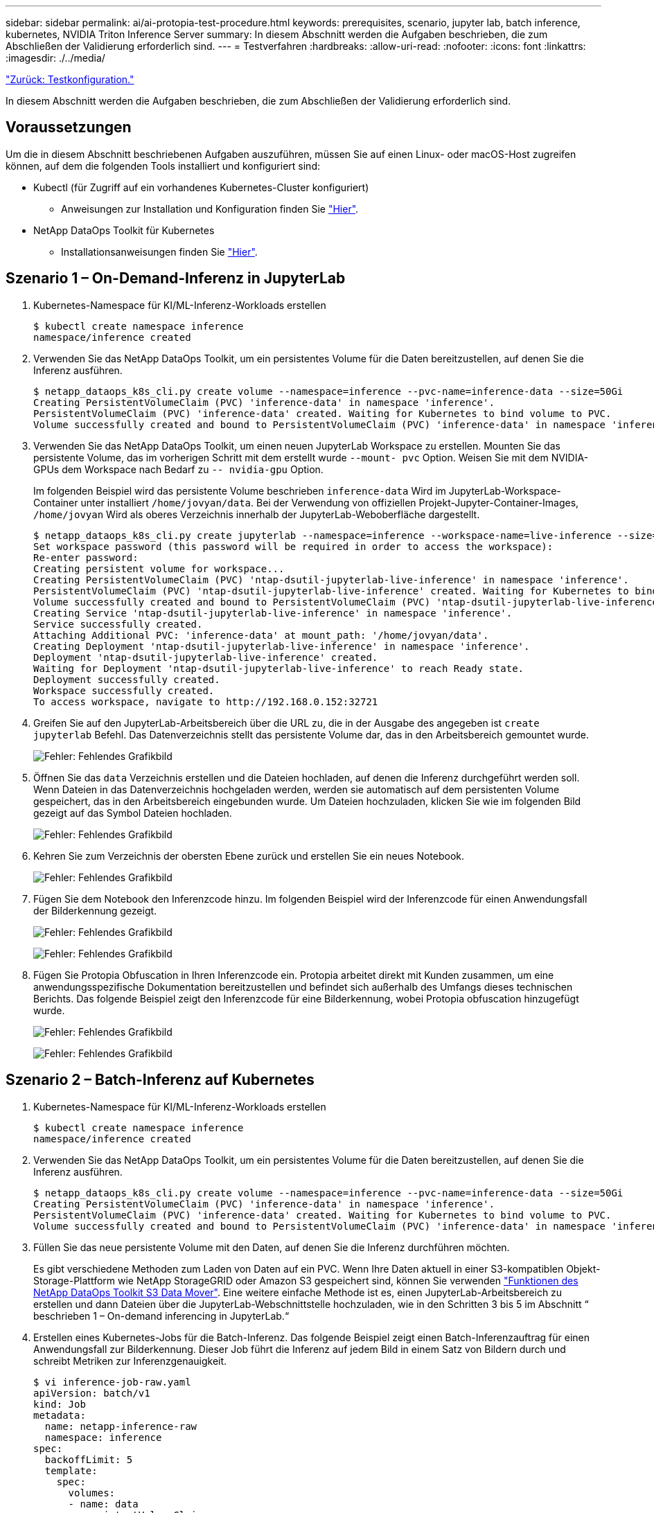 ---
sidebar: sidebar 
permalink: ai/ai-protopia-test-procedure.html 
keywords: prerequisites, scenario, jupyter lab, batch inference, kubernetes, NVIDIA Triton Inference Server 
summary: In diesem Abschnitt werden die Aufgaben beschrieben, die zum Abschließen der Validierung erforderlich sind. 
---
= Testverfahren
:hardbreaks:
:allow-uri-read: 
:nofooter: 
:icons: font
:linkattrs: 
:imagesdir: ./../media/


link:ai-protopia-test-configuration.html["Zurück: Testkonfiguration."]

In diesem Abschnitt werden die Aufgaben beschrieben, die zum Abschließen der Validierung erforderlich sind.



== Voraussetzungen

Um die in diesem Abschnitt beschriebenen Aufgaben auszuführen, müssen Sie auf einen Linux- oder macOS-Host zugreifen können, auf dem die folgenden Tools installiert und konfiguriert sind:

* Kubectl (für Zugriff auf ein vorhandenes Kubernetes-Cluster konfiguriert)
+
** Anweisungen zur Installation und Konfiguration finden Sie https://kubernetes.io/docs/tasks/tools/["Hier"^].


* NetApp DataOps Toolkit für Kubernetes
+
** Installationsanweisungen finden Sie https://github.com/NetApp/netapp-dataops-toolkit/tree/main/netapp_dataops_k8s["Hier"^].






== Szenario 1 – On-Demand-Inferenz in JupyterLab

. Kubernetes-Namespace für KI/ML-Inferenz-Workloads erstellen
+
....
$ kubectl create namespace inference
namespace/inference created
....
. Verwenden Sie das NetApp DataOps Toolkit, um ein persistentes Volume für die Daten bereitzustellen, auf denen Sie die Inferenz ausführen.
+
....
$ netapp_dataops_k8s_cli.py create volume --namespace=inference --pvc-name=inference-data --size=50Gi
Creating PersistentVolumeClaim (PVC) 'inference-data' in namespace 'inference'.
PersistentVolumeClaim (PVC) 'inference-data' created. Waiting for Kubernetes to bind volume to PVC.
Volume successfully created and bound to PersistentVolumeClaim (PVC) 'inference-data' in namespace 'inference'.
....
. Verwenden Sie das NetApp DataOps Toolkit, um einen neuen JupyterLab Workspace zu erstellen. Mounten Sie das persistente Volume, das im vorherigen Schritt mit dem erstellt wurde `--mount- pvc` Option. Weisen Sie mit dem NVIDIA-GPUs dem Workspace nach Bedarf zu `-- nvidia-gpu` Option.
+
Im folgenden Beispiel wird das persistente Volume beschrieben `inference-data` Wird im JupyterLab-Workspace-Container unter installiert `/home/jovyan/data`. Bei der Verwendung von offiziellen Projekt-Jupyter-Container-Images, `/home/jovyan` Wird als oberes Verzeichnis innerhalb der JupyterLab-Weboberfläche dargestellt.

+
....
$ netapp_dataops_k8s_cli.py create jupyterlab --namespace=inference --workspace-name=live-inference --size=50Gi --nvidia-gpu=2 --mount-pvc=inference-data:/home/jovyan/data
Set workspace password (this password will be required in order to access the workspace):
Re-enter password:
Creating persistent volume for workspace...
Creating PersistentVolumeClaim (PVC) 'ntap-dsutil-jupyterlab-live-inference' in namespace 'inference'.
PersistentVolumeClaim (PVC) 'ntap-dsutil-jupyterlab-live-inference' created. Waiting for Kubernetes to bind volume to PVC.
Volume successfully created and bound to PersistentVolumeClaim (PVC) 'ntap-dsutil-jupyterlab-live-inference' in namespace 'inference'.
Creating Service 'ntap-dsutil-jupyterlab-live-inference' in namespace 'inference'.
Service successfully created.
Attaching Additional PVC: 'inference-data' at mount_path: '/home/jovyan/data'.
Creating Deployment 'ntap-dsutil-jupyterlab-live-inference' in namespace 'inference'.
Deployment 'ntap-dsutil-jupyterlab-live-inference' created.
Waiting for Deployment 'ntap-dsutil-jupyterlab-live-inference' to reach Ready state.
Deployment successfully created.
Workspace successfully created.
To access workspace, navigate to http://192.168.0.152:32721
....
. Greifen Sie auf den JupyterLab-Arbeitsbereich über die URL zu, die in der Ausgabe des angegeben ist `create jupyterlab` Befehl. Das Datenverzeichnis stellt das persistente Volume dar, das in den Arbeitsbereich gemountet wurde.
+
image:ai-protopia-image3.png["Fehler: Fehlendes Grafikbild"]

. Öffnen Sie das `data` Verzeichnis erstellen und die Dateien hochladen, auf denen die Inferenz durchgeführt werden soll. Wenn Dateien in das Datenverzeichnis hochgeladen werden, werden sie automatisch auf dem persistenten Volume gespeichert, das in den Arbeitsbereich eingebunden wurde. Um Dateien hochzuladen, klicken Sie wie im folgenden Bild gezeigt auf das Symbol Dateien hochladen.
+
image:ai-protopia-image4.png["Fehler: Fehlendes Grafikbild"]

. Kehren Sie zum Verzeichnis der obersten Ebene zurück und erstellen Sie ein neues Notebook.
+
image:ai-protopia-image5.png["Fehler: Fehlendes Grafikbild"]

. Fügen Sie dem Notebook den Inferenzcode hinzu. Im folgenden Beispiel wird der Inferenzcode für einen Anwendungsfall der Bilderkennung gezeigt.
+
image:ai-protopia-image6.png["Fehler: Fehlendes Grafikbild"]

+
image:ai-protopia-image7.png["Fehler: Fehlendes Grafikbild"]

. Fügen Sie Protopia Obfuscation in Ihren Inferenzcode ein. Protopia arbeitet direkt mit Kunden zusammen, um eine anwendungsspezifische Dokumentation bereitzustellen und befindet sich außerhalb des Umfangs dieses technischen Berichts. Das folgende Beispiel zeigt den Inferenzcode für eine Bilderkennung, wobei Protopia obfuscation hinzugefügt wurde.
+
image:ai-protopia-image8.png["Fehler: Fehlendes Grafikbild"]

+
image:ai-protopia-image9.png["Fehler: Fehlendes Grafikbild"]





== Szenario 2 – Batch-Inferenz auf Kubernetes

. Kubernetes-Namespace für KI/ML-Inferenz-Workloads erstellen
+
....
$ kubectl create namespace inference
namespace/inference created
....
. Verwenden Sie das NetApp DataOps Toolkit, um ein persistentes Volume für die Daten bereitzustellen, auf denen Sie die Inferenz ausführen.
+
....
$ netapp_dataops_k8s_cli.py create volume --namespace=inference --pvc-name=inference-data --size=50Gi
Creating PersistentVolumeClaim (PVC) 'inference-data' in namespace 'inference'.
PersistentVolumeClaim (PVC) 'inference-data' created. Waiting for Kubernetes to bind volume to PVC.
Volume successfully created and bound to PersistentVolumeClaim (PVC) 'inference-data' in namespace 'inference'.
....
. Füllen Sie das neue persistente Volume mit den Daten, auf denen Sie die Inferenz durchführen möchten.
+
Es gibt verschiedene Methoden zum Laden von Daten auf ein PVC. Wenn Ihre Daten aktuell in einer S3-kompatiblen Objekt-Storage-Plattform wie NetApp StorageGRID oder Amazon S3 gespeichert sind, können Sie verwenden https://github.com/NetApp/netapp-dataops-toolkit/blob/main/netapp_dataops_k8s/docs/data_movement.md["Funktionen des NetApp DataOps Toolkit S3 Data Mover"^]. Eine weitere einfache Methode ist es, einen JupyterLab-Arbeitsbereich zu erstellen und dann Dateien über die JupyterLab-Webschnittstelle hochzuladen, wie in den Schritten 3 bis 5 im Abschnitt “ beschrieben 1 – On-demand inferencing in JupyterLab.“

. Erstellen eines Kubernetes-Jobs für die Batch-Inferenz. Das folgende Beispiel zeigt einen Batch-Inferenzauftrag für einen Anwendungsfall zur Bilderkennung. Dieser Job führt die Inferenz auf jedem Bild in einem Satz von Bildern durch und schreibt Metriken zur Inferenzgenauigkeit.
+
....
$ vi inference-job-raw.yaml
apiVersion: batch/v1
kind: Job
metadata:
  name: netapp-inference-raw
  namespace: inference
spec:
  backoffLimit: 5
  template:
    spec:
      volumes:
      - name: data
        persistentVolumeClaim:
          claimName: inference-data
      - name: dshm
        emptyDir:
          medium: Memory
      containers:
      - name: inference
        image: netapp-protopia-inference:latest
        imagePullPolicy: IfNotPresent
        command: ["python3", "run-accuracy-measurement.py", "--dataset", "/data/netapp-face-detection/FDDB"]
        resources:
          limits:
            nvidia.com/gpu: 2
        volumeMounts:
        - mountPath: /data
          name: data
        - mountPath: /dev/shm
          name: dshm
      restartPolicy: Never
$ kubectl create -f inference-job-raw.yaml
job.batch/netapp-inference-raw created
....
. Bestätigen Sie, dass der Inferenzauftrag erfolgreich abgeschlossen wurde.
+
....
$ kubectl -n inference logs netapp-inference-raw-255sp
100%|██████████| 89/89 [00:52<00:00,  1.68it/s]
Reading Predictions : 100%|██████████| 10/10 [00:01<00:00,  6.23it/s]
Predicting ... : 100%|██████████| 10/10 [00:16<00:00,  1.64s/it]
==================== Results ====================
FDDB-fold-1 Val AP: 0.9491256561145955
FDDB-fold-2 Val AP: 0.9205024466101926
FDDB-fold-3 Val AP: 0.9253013871078468
FDDB-fold-4 Val AP: 0.9399781485863011
FDDB-fold-5 Val AP: 0.9504280149478732
FDDB-fold-6 Val AP: 0.9416473519339292
FDDB-fold-7 Val AP: 0.9241631566241117
FDDB-fold-8 Val AP: 0.9072663297546659
FDDB-fold-9 Val AP: 0.9339648715035469
FDDB-fold-10 Val AP: 0.9447707905560152
FDDB Dataset Average AP: 0.9337148153739079
=================================================
mAP: 0.9337148153739079
....
. Fügen Sie Protopia Obfuscation zu Ihren Inferenz Job. Die anwendungsspezifische Anleitung zum Hinzufügen von Protopia-Obfuskation kann direkt aus Protopia gefunden werden, die nicht im Rahmen dieses technischen Berichts liegt. Das folgende Beispiel zeigt einen Batch-Inferenzauftrag für eine Gesichtserkennung Anwendungsfall mit Protopia-Obfuscation, die durch die Verwendung eines ALPHAWERTS von 0.8 hinzugefügt wurde. Bei diesem Job wird die Protopia-Obfuskation vor der Durchführung der Inferenz für jedes Bild in einer Reihe von Bildern angewendet und dann Kenngrößen für die Inferenzgenauigkeit geschrieben.
+
Wir haben diesen Schritt für ALPHA-Werte 0.05, 0.1, 0.2, 0.4, 0.6, wiederholt. 0.8, 0.9 und 0.95. Die Ergebnisse sehen Sie in link:ai-protopia-inferencing-accuracy-comparison.html["„Vergleich der Genauigkeit bei der Inferenzierung“."]

+
....
$ vi inference-job-protopia-0.8.yaml
apiVersion: batch/v1
kind: Job
metadata:
  name: netapp-inference-protopia-0.8
  namespace: inference
spec:
  backoffLimit: 5
  template:
    spec:
      volumes:
      - name: data
        persistentVolumeClaim:
          claimName: inference-data
      - name: dshm
        emptyDir:
          medium: Memory
      containers:
      - name: inference
        image: netapp-protopia-inference:latest
        imagePullPolicy: IfNotPresent
        env:
        - name: ALPHA
          value: "0.8"
        command: ["python3", "run-accuracy-measurement.py", "--dataset", "/data/netapp-face-detection/FDDB", "--alpha", "$(ALPHA)", "--noisy"]
        resources:
          limits:
            nvidia.com/gpu: 2
        volumeMounts:
        - mountPath: /data
          name: data
        - mountPath: /dev/shm
          name: dshm
      restartPolicy: Never
$ kubectl create -f inference-job-protopia-0.8.yaml
job.batch/netapp-inference-protopia-0.8 created
....
. Bestätigen Sie, dass der Inferenzauftrag erfolgreich abgeschlossen wurde.
+
....
$ kubectl -n inference logs netapp-inference-protopia-0.8-b4dkz
100%|██████████| 89/89 [01:05<00:00,  1.37it/s]
Reading Predictions : 100%|██████████| 10/10 [00:02<00:00,  3.67it/s]
Predicting ... : 100%|██████████| 10/10 [00:22<00:00,  2.24s/it]
==================== Results ====================
FDDB-fold-1 Val AP: 0.8953066115834589
FDDB-fold-2 Val AP: 0.8819580264029936
FDDB-fold-3 Val AP: 0.8781107458462862
FDDB-fold-4 Val AP: 0.9085731346308461
FDDB-fold-5 Val AP: 0.9166445508275378
FDDB-fold-6 Val AP: 0.9101178994188819
FDDB-fold-7 Val AP: 0.8383443678423771
FDDB-fold-8 Val AP: 0.8476311547659464
FDDB-fold-9 Val AP: 0.8739624502111121
FDDB-fold-10 Val AP: 0.8905468076424851
FDDB Dataset Average AP: 0.8841195749171925
=================================================
mAP: 0.8841195749171925
....




== Szenario 3 – NVIDIA Triton Inferenz Server

. Kubernetes-Namespace für KI/ML-Inferenz-Workloads erstellen
+
....
$ kubectl create namespace inference
namespace/inference created
....
. Verwenden Sie das NetApp DataOps Toolkit, um ein persistentes Volume bereitzustellen, das als Modell-Repository für den NVIDIA Triton Inference Server verwendet werden kann.
+
....
$ netapp_dataops_k8s_cli.py create volume --namespace=inference --pvc-name=triton-model-repo --size=100Gi
Creating PersistentVolumeClaim (PVC) 'triton-model-repo' in namespace 'inference'.
PersistentVolumeClaim (PVC) 'triton-model-repo' created. Waiting for Kubernetes to bind volume to PVC.
Volume successfully created and bound to PersistentVolumeClaim (PVC) 'triton-model-repo' in namespace 'inference'.
....
. Sie können Ihr Modell auf dem neuen persistenten Volume in einem speichern https://github.com/triton-inference-server/server/blob/main/docs/model_repository.md["Formatieren"^] Das wird vom NVIDIA Triton Inferenz Server erkannt.
+
Es gibt verschiedene Methoden zum Laden von Daten auf ein PVC. Eine einfache Methode ist es, einen JupyterLab-Arbeitsbereich zu erstellen und dann Dateien über die JupyterLab-Webschnittstelle hochzuladen, wie in den Schritten 3 bis 5 in “ beschrieben 1 – On-demand inferencing in JupyterLab. „

. Verwenden Sie das NetApp DataOps Toolkit, um eine neue NVIDIA Triton Inferenz Server-Instanz zu implementieren.
+
....
$ netapp_dataops_k8s_cli.py create triton-server --namespace=inference --server-name=netapp-inference --model-repo-pvc-name=triton-model-repo
Creating Service 'ntap-dsutil-triton-netapp-inference' in namespace 'inference'.
Service successfully created.
Creating Deployment 'ntap-dsutil-triton-netapp-inference' in namespace 'inference'.
Deployment 'ntap-dsutil-triton-netapp-inference' created.
Waiting for Deployment 'ntap-dsutil-triton-netapp-inference' to reach Ready state.
Deployment successfully created.
Server successfully created.
Server endpoints:
http: 192.168.0.152: 31208
grpc: 192.168.0.152: 32736
metrics: 192.168.0.152: 30009/metrics
....
. Verwenden Sie ein Triton Client SDK zur Durchführung einer Inferenz. Im folgenden Python-Code-Auszug wird das Triton Python-Client-SDK verwendet, um eine Inferenzaufgabe für einen Anwendungsfall zur Gesichtserkennung durchzuführen. Dieses Beispiel nennt die Triton API und führt ein Bild zur Inferenz durch. Der Triton Inference Server erhält dann die Anfrage, ruft das Modell auf und gibt die Inferenzausgabe als Teil der API-Ergebnisse zurück.
+
....
# get current frame
frame = input_image
# preprocess input
preprocessed_input = preprocess_input(frame)
preprocessed_input = torch.Tensor(preprocessed_input).to(device)
# run forward pass
clean_activation = clean_model_head(preprocessed_input)  # runs the first few layers
######################################################################################
#          pass clean image to Triton Inference Server API for inferencing           #
######################################################################################
triton_client = httpclient.InferenceServerClient(url="192.168.0.152:31208", verbose=False)
model_name = "face_detection_base"
inputs = []
outputs = []
inputs.append(httpclient.InferInput("INPUT__0", [1, 128, 32, 32], "FP32"))
inputs[0].set_data_from_numpy(clean_activation.detach().cpu().numpy(), binary_data=False)
outputs.append(httpclient.InferRequestedOutput("OUTPUT__0", binary_data=False))
outputs.append(httpclient.InferRequestedOutput("OUTPUT__1", binary_data=False))
results = triton_client.infer(
    model_name,
    inputs,
    outputs=outputs,
    #query_params=query_params,
    headers=None,
    request_compression_algorithm=None,
    response_compression_algorithm=None)
#print(results.get_response())
statistics = triton_client.get_inference_statistics(model_name=model_name, headers=None)
print(statistics)
if len(statistics["model_stats"]) != 1:
    print("FAILED: Inference Statistics")
    sys.exit(1)

loc_numpy = results.as_numpy("OUTPUT__0")
pred_numpy = results.as_numpy("OUTPUT__1")
######################################################################################
# postprocess output
clean_pred = (loc_numpy, pred_numpy)
clean_outputs = postprocess_outputs(
    clean_pred, [[input_image_width, input_image_height]], priors, THRESHOLD
)
# draw rectangles
clean_frame = copy.deepcopy(frame)  # needs to be deep copy
for (x1, y1, x2, y2, s) in clean_outputs[0]:
    x1, y1 = int(x1), int(y1)
    x2, y2 = int(x2), int(y2)
    cv2.rectangle(clean_frame, (x1, y1), (x2, y2), (0, 0, 255), 4)
....
. Fügen Sie Protopia Obfuscation in Ihren Inferenzcode ein. Die anwendungsspezifische Anleitung zum Hinzufügen von Protopia-Obfuskation kann direkt aus Protopia gefunden werden; dieser Vorgang liegt jedoch außerhalb des Geltungsbereichs dieses technischen Berichts. Das folgende Beispiel zeigt denselben Python-Code, der im vorhergehenden Schritt 5, jedoch mit Protopia Obfuscation hinzugefügt wird.
+
Beachten Sie, dass die Protopia-Obfuskation auf das Bild angewendet wird, bevor es an die Triton-API übergeben wird. So verlässt das nicht-verschleierte Bild nie die lokale Maschine. Nur das obfuscated Image wird über das Netzwerk übertragen. Dieser Workflow eignet sich für Anwendungsfälle, in denen Daten in einer vertrauenswürdigen Zone erfasst und dann zur Inferenz außerhalb der vertrauenswürdigen Zone weitergeleitet werden müssen. Ohne Protopia Obfuscation ist es nicht möglich, diesen Workflow ohne sensible Daten zu implementieren, die jemals die vertrauenswürdige Zone verlassen.

+
....
# get current frame
frame = input_image
# preprocess input
preprocessed_input = preprocess_input(frame)
preprocessed_input = torch.Tensor(preprocessed_input).to(device)
# run forward pass
not_noisy_activation = noisy_model_head(preprocessed_input)  # runs the first few layers
##################################################################
#          obfuscate image locally prior to inferencing          #
#          SINGLE ADITIONAL LINE FOR PRIVATE INFERENCE           #
##################################################################
noisy_activation = noisy_model_noise(not_noisy_activation)
##################################################################
###########################################################################################
#          pass obfuscated image to Triton Inference Server API for inferencing           #
###########################################################################################
triton_client = httpclient.InferenceServerClient(url="192.168.0.152:31208", verbose=False)
model_name = "face_detection_noisy"
inputs = []
outputs = []
inputs.append(httpclient.InferInput("INPUT__0", [1, 128, 32, 32], "FP32"))
inputs[0].set_data_from_numpy(noisy_activation.detach().cpu().numpy(), binary_data=False)
outputs.append(httpclient.InferRequestedOutput("OUTPUT__0", binary_data=False))
outputs.append(httpclient.InferRequestedOutput("OUTPUT__1", binary_data=False))
results = triton_client.infer(
    model_name,
    inputs,
    outputs=outputs,
    #query_params=query_params,
    headers=None,
    request_compression_algorithm=None,
    response_compression_algorithm=None)
#print(results.get_response())
statistics = triton_client.get_inference_statistics(model_name=model_name, headers=None)
print(statistics)
if len(statistics["model_stats"]) != 1:
    print("FAILED: Inference Statistics")
    sys.exit(1)

loc_numpy = results.as_numpy("OUTPUT__0")
pred_numpy = results.as_numpy("OUTPUT__1")
###########################################################################################

# postprocess output
noisy_pred = (loc_numpy, pred_numpy)
noisy_outputs = postprocess_outputs(
    noisy_pred, [[input_image_width, input_image_height]], priors, THRESHOLD * 0.5
)
# get reconstruction of the noisy activation
noisy_reconstruction = decoder_function(noisy_activation)
noisy_reconstruction = noisy_reconstruction.detach().cpu().numpy()[0]
noisy_reconstruction = unpreprocess_output(
    noisy_reconstruction, (input_image_width, input_image_height), True
).astype(np.uint8)
# draw rectangles
for (x1, y1, x2, y2, s) in noisy_outputs[0]:
    x1, y1 = int(x1), int(y1)
    x2, y2 = int(x2), int(y2)
    cv2.rectangle(noisy_reconstruction, (x1, y1), (x2, y2), (0, 0, 255), 4)
....


link:ai-protopia-inferencing-accuracy-comparison.html["Weiter: Vergleich der Inferenzgenauigkeit."]
